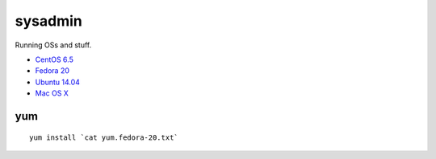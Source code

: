 sysadmin
========

Running OSs and stuff.

* `CentOS 6.5 <README.centos-6.5.rst>`_
* `Fedora 20 <README.fedora-20.rst>`_
* `Ubuntu 14.04 <README.ubuntu-14.04.rst>`_
* `Mac OS X <README.mac-os-x.rst>`_

yum
---
::

   yum install `cat yum.fedora-20.txt`

